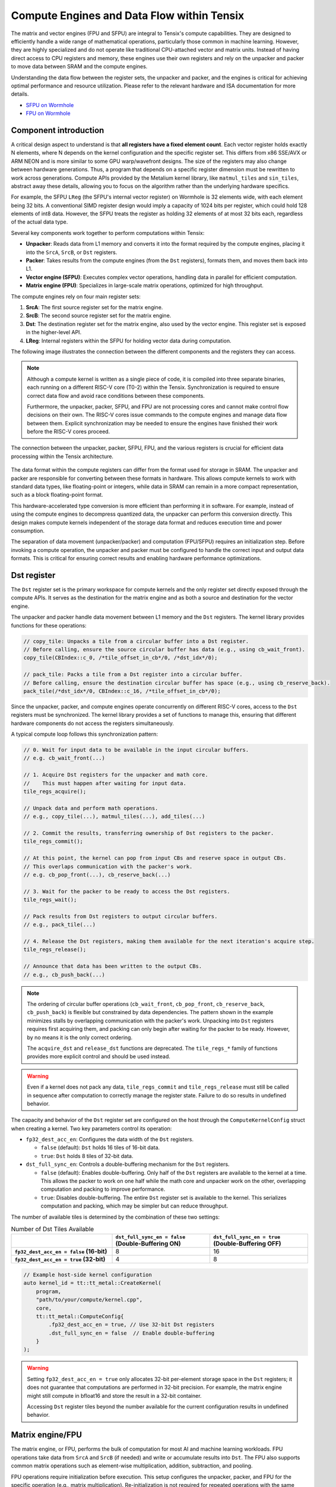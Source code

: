 .. _compute_engines_and_dataflow_within_tensix:

Compute Engines and Data Flow within Tensix
===========================================

The matrix and vector engines (FPU and SFPU) are integral to Tensix's compute capabilities. They are designed to efficiently handle a wide range of mathematical operations, particularly those common in machine learning. However, they are highly specialized and do not operate like traditional CPU-attached vector and matrix units. Instead of having direct access to CPU registers and memory, these engines use their own registers and rely on the unpacker and packer to move data between SRAM and the compute engines.

Understanding the data flow between the register sets, the unpacker and packer, and the engines is critical for achieving optimal performance and resource utilization. Please refer to the relevant hardware and ISA documentation for more details.

* `SFPU on Wormhole <https://github.com/tenstorrent/tt-isa-documentation/blob/main/WormholeB0/TensixTile/TensixCoprocessor/VectorUnit.md>`_
* `FPU on Wormhole <https://github.com/tenstorrent/tt-isa-documentation/blob/main/WormholeB0/TensixTile/TensixCoprocessor/MatrixUnit.md>`_

Component introduction
----------------------

A critical design aspect to understand is that **all registers have a fixed element count**. Each vector register holds exactly N elements, where N depends on the kernel configuration and the specific register set. This differs from x86 SSE/AVX or ARM NEON and is more similar to some GPU warp/wavefront designs. The size of the registers may also change between hardware generations. Thus, a program that depends on a specific register dimension must be rewritten to work across generations. Compute APIs provided by the Metalium kernel library, like ``matmul_tiles`` and ``sin_tiles``, abstract away these details, allowing you to focus on the algorithm rather than the underlying hardware specifics.

For example, the SFPU ``LReg`` (the SFPU's internal vector register) on Wormhole is 32 elements wide, with each element being 32 bits. A conventional SIMD register design would imply a capacity of 1024 bits per register, which could hold 128 elements of int8 data. However, the SFPU treats the register as holding 32 elements of at most 32 bits each, regardless of the actual data type.

Several key components work together to perform computations within Tensix:

* **Unpacker**: Reads data from L1 memory and converts it into the format required by the compute engines, placing it into the ``SrcA``, ``SrcB``, or ``Dst`` registers.
* **Packer**: Takes results from the compute engines (from the ``Dst`` registers), formats them, and moves them back into L1.
* **Vector engine (SFPU)**: Executes complex vector operations, handling data in parallel for efficient computation.
* **Matrix engine (FPU)**: Specializes in large-scale matrix operations, optimized for high throughput.

The compute engines rely on four main register sets:

1. **SrcA**: The first source register set for the matrix engine.
2. **SrcB**: The second source register set for the matrix engine.
3. **Dst**: The destination register set for the matrix engine, also used by the vector engine. This register set is exposed in the higher-level API.
4. **LReg**: Internal registers within the SFPU for holding vector data during computation.

The following image illustrates the connection between the different components and the registers they can access.

.. note::

    Although a compute kernel is written as a single piece of code, it is compiled into three separate binaries, each running on a different RISC-V core (T0-2) within the Tensix. Synchronization is required to ensure correct data flow and avoid race conditions between these components.

    Furthermore, the unpacker, packer, SFPU, and FPU are not processing cores and cannot make control flow decisions on their own. The RISC-V cores issue commands to the compute engines and manage data flow between them. Explicit synchronization may be needed to ensure the engines have finished their work before the RISC-V cores proceed.

.. figure:: /images/tenstorrent-sfpu-fpu-dst-register-diagram-and-dataflow.webp
    :scale: 45%
    :alt: Diagram of the dataflow, registers and engines that the compute kernel have access to
    :align: center

    The connection between the unpacker, packer, SFPU, FPU, and the various registers is crucial for efficient data processing within the Tensix architecture.

The data format within the compute registers can differ from the format used for storage in SRAM. The unpacker and packer are responsible for converting between these formats in hardware. This allows compute kernels to work with standard data types, like floating-point or integers, while data in SRAM can remain in a more compact representation, such as a block floating-point format.

This hardware-accelerated type conversion is more efficient than performing it in software. For example, instead of using the compute engines to decompress quantized data, the unpacker can perform this conversion directly. This design makes compute kernels independent of the storage data format and reduces execution time and power consumption.

The separation of data movement (unpacker/packer) and computation (FPU/SFPU) requires an initialization step. Before invoking a compute operation, the unpacker and packer must be configured to handle the correct input and output data formats. This is critical for ensuring correct results and enabling hardware performance optimizations.

Dst register
------------
The ``Dst`` register set is the primary workspace for compute kernels and the only register set directly exposed through the compute APIs. It serves as the destination for the matrix engine and as both a source and destination for the vector engine.

The unpacker and packer handle data movement between L1 memory and the ``Dst`` registers. The kernel library provides functions for these operations:

.. code-block:: c++

    // copy_tile: Unpacks a tile from a circular buffer into a Dst register.
    // Before calling, ensure the source circular buffer has data (e.g., using cb_wait_front).
    copy_tile(CBIndex::c_0, /*tile_offset_in_cb*/0, /*dst_idx*/0);

    // pack_tile: Packs a tile from a Dst register into a circular buffer.
    // Before calling, ensure the destination circular buffer has space (e.g., using cb_reserve_back).
    pack_tile(/*dst_idx*/0, CBIndex::c_16, /*tile_offset_in_cb*/0);

Since the unpacker, packer, and compute engines operate concurrently on different RISC-V cores, access to the ``Dst`` registers must be synchronized. The kernel library provides a set of functions to manage this, ensuring that different hardware components do not access the registers simultaneously.

A typical compute loop follows this synchronization pattern:

.. code-block:: c++

    // 0. Wait for input data to be available in the input circular buffers.
    // e.g. cb_wait_front(...)

    // 1. Acquire Dst registers for the unpacker and math core.
    //    This must happen after waiting for input data.
    tile_regs_acquire();

    // Unpack data and perform math operations.
    // e.g., copy_tile(...), matmul_tiles(...), add_tiles(...)

    // 2. Commit the results, transferring ownership of Dst registers to the packer.
    tile_regs_commit();

    // At this point, the kernel can pop from input CBs and reserve space in output CBs.
    // This overlaps communication with the packer's work.
    // e.g. cb_pop_front(...), cb_reserve_back(...)

    // 3. Wait for the packer to be ready to access the Dst registers.
    tile_regs_wait();

    // Pack results from Dst registers to output circular buffers.
    // e.g., pack_tile(...)

    // 4. Release the Dst registers, making them available for the next iteration's acquire step.
    tile_regs_release();

    // Announce that data has been written to the output CBs.
    // e.g., cb_push_back(...)

.. note::

    The ordering of circular buffer operations (``cb_wait_front``, ``cb_pop_front``, ``cb_reserve_back``, ``cb_push_back``) is flexible but constrained by data dependencies. The pattern shown in the example minimizes stalls by overlapping communication with the packer's work. Unpacking into ``Dst`` registers requires first acquiring them, and packing can only begin after waiting for the packer to be ready. However, by no means it is the only correct ordering.

    The ``acquire_dst`` and ``release_dst`` functions are deprecated. The ``tile_regs_*`` family of functions provides more explicit control and should be used instead.

.. warning::

    Even if a kernel does not pack any data, ``tile_regs_commit`` and ``tile_regs_release`` must still be called in sequence after computation to correctly manage the register state. Failure to do so results in undefined behavior.

The capacity and behavior of the ``Dst`` register set are configured on the host through the ``ComputeKernelConfig`` struct when creating a kernel. Two key parameters control its operation:

* ``fp32_dest_acc_en``: Configures the data width of the ``Dst`` registers.

  *   ``false`` (default): ``Dst`` holds 16 tiles of 16-bit data.
  *   ``true``: ``Dst`` holds 8 tiles of 32-bit data.

* ``dst_full_sync_en``: Controls a double-buffering mechanism for the ``Dst`` registers.

  *   ``false`` (default): Enables double-buffering. Only half of the ``Dst`` registers are available to the kernel at a time. This allows the packer to work on one half while the math core and unpacker work on the other, overlapping computation and packing to improve performance.
  *   ``true``: Disables double-buffering. The entire ``Dst`` register set is available to the kernel. This serializes computation and packing, which may be simpler but can reduce throughput.

The number of available tiles is determined by the combination of these two settings:

.. list-table:: Number of Dst Tiles Available
    :header-rows: 1
    :stub-columns: 1
    :widths: 34 33 33

    * -
      - ``dst_full_sync_en = false`` (Double-Buffering ON)
      - ``dst_full_sync_en = true`` (Double-Buffering OFF)
    * - ``fp32_dest_acc_en = false`` (16-bit)
      - 8
      - 16
    * - ``fp32_dest_acc_en = true`` (32-bit)
      - 4
      - 8

.. code-block:: c++

    // Example host-side kernel configuration
    auto kernel_id = tt::tt_metal::CreateKernel(
        program,
        "path/to/your/compute/kernel.cpp",
        core,
        tt::tt_metal::ComputeConfig{
            .fp32_dest_acc_en = true, // Use 32-bit Dst registers
            .dst_full_sync_en = false  // Enable double-buffering
        }
    );

.. warning::

    Setting ``fp32_dest_acc_en = true`` only allocates 32-bit per-element storage space in the ``Dst`` registers; it does not guarantee that computations are performed in 32-bit precision. For example, the matrix engine might still compute in bfloat16 and store the result in a 32-bit container.

    Accessing ``Dst`` register tiles beyond the number available for the current configuration results in undefined behavior.

Matrix engine/FPU
-----------------

The matrix engine, or FPU, performs the bulk of computation for most AI and machine learning workloads. FPU operations take data from ``SrcA`` and ``SrcB`` (if needed) and write or accumulate results into ``Dst``. The FPU also supports common matrix operations such as element-wise multiplication, addition, subtraction, and pooling.

FPU operations require initialization before execution. This setup configures the unpacker, packer, and FPU for the specific operation (e.g., matrix multiplication). Re-initialization is not required for repeated operations with the same source, destination, and data type parameters.

The FPU uses dedicated registers for each operand, and the unpacker can directly write to these registers. The API requires specifying the circular buffer and tile index for each operand. Because the FPU writes results to the ``Dst`` registers, the output tile index must also be specified. FPU compute functions often takes the following parameters, depending on the number of operands:

* Index of the circular buffer for the first operand, and the offset of the tile from the buffer's read head.
* (If applicable) Index of the circular buffer for the second operand, and the offset of the tile from the buffer's read head.
* Offset, in number of tiles, within the ``Dst`` registers to write the result.

For example, to perform matrix multiplication:

.. code-block:: c++

    // Configure (un)packer and FPU for matmul mode.
    // The unpacker is configured based on cb_in0 and cb_in1.
    // The packer is configured based on cb_out.
    mm_init(CBIndex::c_0, CBIndex::c_1, CBIndex::c_16);

    // Repeated computation can be performed without re-initialization.
    for(int i=0; i < 8; i++) {
        // Wait for data to be available in the input circular buffers.
        cb_wait_front(CBIndex::c_0, 1); cb_wait_front(CBIndex::c_1, 1);

        // Acquire Dst registers for the math core.
        tile_regs_acquire();

        // Perform matrix multiplication:
        // - Take tile 0 from CB 0 and tile 0 from CB 1.
        // - Place the result into Dst tile 0.
        //              cb_in0     cb_in1        in0_offset  in1_offset  dst_idx   transp
        matmul_tiles(CBIndex::c_0, CBIndex::c_1, 0         , 0         , 0      , false);

        // Commit the results, transferring ownership of Dst registers to the packer.
        tile_regs_commit();

        // Pop tiles from input CBs and reserve space in the output CB.
        cb_pop_front(CBIndex::c_0, 1); cb_pop_front(CBIndex::c_1, 1);
        cb_reserve_back(CBIndex::c_16, 1);

        // Wait for the packer to be ready.
        tile_regs_wait();

        // Pack the result from Dst tile 0 into the output CB.
        pack_tile(/*src_dst_idx*/0, CBIndex::c_16, /*tile_offset_in_cb*/0);

        // Announce that data has been written to the output CB.
        cb_push_back(CBIndex::c_16, 1);

        // Release Dst registers for the next iteration.
        tile_regs_release();
    }

.. warning::
    The same input circular buffers (e.g., ``cb_in0`` and ``cb_in1``) must be specified in both ``mm_init`` and ``matmul_tiles``. Using different circular buffers between these calls results in undefined behavior, as the unpacker may interpret the data incorrectly or read from invalid memory.

The configuration information for the unpacker and packer is derived from the circular buffer metadata. In the example above, circular buffers 0 and 1 are used to configure the unpacker to place their data into ``SrcA`` and ``SrcB``, respectively. The packer is configured to pack data into the format expected by circular buffer 16.

Vector engine/SFPU
------------------

The vector engine, or SFPU, is designed for high-throughput processing of vector data. Unlike matrix engine APIs, SFPU APIs require the user to explicitly unpack data into the ``Dst`` registers before performing computations and then pack the results back into L1 memory. This design enables easier chaining of operations.

The vector engine APIs also require an initialization phase. The ``init_sfpu`` function configures the unpacker and packer to handle the data types of the input and output circular buffers. Unlike the matrix engine, the unpacker cannot be configured for a second operand; it assumes that all input circular buffers contain the same underlying data type. As with the matrix engine, ensure that parameters are consistent between initialization and computation calls to avoid undefined behavior.

For example, to compute the element-wise sum of two tiles:

.. code-block:: c++

    // Configure the (un)packer based on the data formats of the CBs.
    init_sfpu(tt::CBIndex::c_0, tt::CBIndex::c_16);
    add_binary_tile_init();

    for(int i=0; i < 8; i++) {
        cb_wait_front(CBIndex::c_0, 1); cb_wait_front(CBIndex::c_1, 1);
        tile_regs_acquire();

        // Unpack the first tile from CB 0 into Dst tile 0.
        copy_tile(CBIndex::c_0, /*tile_offset_in_cb*/0, /*dst_idx*/0);
        // Unpack the first tile from CB 1 into Dst tile 1.
        copy_tile(CBIndex::c_1, /*tile_offset_in_cb*/0, /*dst_idx*/1);

        // Add Dst tiles 0 and 1 together. Store the result back into Dst tile 0.
        // Pseudocode: dst_tile[0] = dst_tile[0] + dst_tile[1]
        add_binary_tile(/*dst_idx_a*/0, /*dst_idx_b*/1);
        // More operations can be chained here, e.g., applying sigmoid.
        // sigmoid_tile(0);

        tile_regs_commit();
        cb_pop_front(CBIndex::c_0, 1); cb_pop_front(CBIndex::c_1, 1);
        cb_reserve_back(CBIndex::c_16, 1);
        tile_regs_wait();
        pack_tile(/*dst_idx*/0, CBIndex::c_16, /*tile_offset_in_cb*/0);
        cb_push_back(CBIndex::c_16, 1);
        tile_regs_release();
    }

.. note::
    ``copy_tile_init`` can be used to re-configure the unpacker to consume different data formats from circular buffers. If ``CBIndex::c_0`` and ``CBIndex::c_1`` contain different data types, the unpacking part of the above example can be rewritten as follows:

    .. code-block:: c++

        copy_tile_init(CBIndex::c_0);
        copy_tile(CBIndex::c_0, /*tile_offset_in_cb*/0, /*dst_offset_tiles*/0);
        copy_tile_init(CBIndex::c_1);
        copy_tile(CBIndex::c_1, /*tile_offset_in_cb*/0, /*dst_offset_tiles*/1);

    Note that ``copy_tile_init`` is always needed when unpacking FP32 values into 32-bit ``Dst`` registers. ``init_sfpu`` assumes a 16-bit storage size and sets up the unpacker for bfloat16, which would cause a loss of precision if an explicit initialization is not performed.

    Similarly, the ``pack_reconfig_data_format`` function and its variants can be used to change the packer's output data format. This is necessary when a computation produces multiple tiles that must be written to circular buffers with different data formats. For example, to pack two tiles into two separate circular buffers, each with a unique data format:

    .. code-block:: c++

        pack_reconfig_data_format(CBIndex::c_16);
        pack_tile(/*src_idx*/0, CBIndex::c_16, /*tile_offset_in_cb*/0);
        pack_reconfig_data_format(CBIndex::c_17);
        pack_tile(/*src_idx*/1, CBIndex::c_17, /*tile_offset_in_cb*/0);

After data is unpacked into the ``Dst`` registers, the vector engine can load data from ``Dst`` into its internal ``LReg`` registers directly, without involving other hardware blocks. For more details on programming the SFPU, see the :ref:`Low Level Kernels programming guide <llk>`. The ``dst_reg`` variable provides an ``LReg``-sized view into the ``Dst`` registers. For example, on Wormhole and Blackhole, ``LReg`` is 32 elements wide, so the first ``Dst`` tile corresponds to ``dst_reg[0:31]``. To illustrate:

.. code-block:: c++

    void sfpu_example_function() {
        // Load the first 32 elements of the 1st tile into an LReg.
        vFloat vec1 = dst_reg[0];
        // Load the first 32 elements of the 2nd tile into another LReg.
        vFloat vec2 = dst_reg[32];

        // Store the results back into the Dst registers.
        dst_reg[0] = vec1;
        dst_reg[32] = vec2;
    }

Due to the :ref:`internal structure of tiles<internal_structure_of_a_tile>`, ``dst_reg[0:3]`` typically contains the first face of the tile, ``dst_reg[4:7]`` contains the second face, and so on.
